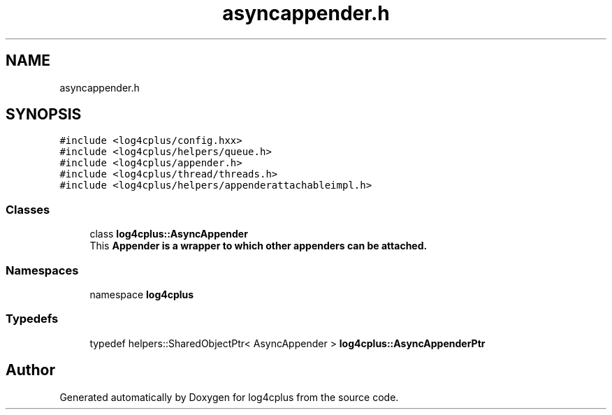 .TH "asyncappender.h" 3 "Fri Sep 20 2024" "Version 2.1.0" "log4cplus" \" -*- nroff -*-
.ad l
.nh
.SH NAME
asyncappender.h
.SH SYNOPSIS
.br
.PP
\fC#include <log4cplus/config\&.hxx>\fP
.br
\fC#include <log4cplus/helpers/queue\&.h>\fP
.br
\fC#include <log4cplus/appender\&.h>\fP
.br
\fC#include <log4cplus/thread/threads\&.h>\fP
.br
\fC#include <log4cplus/helpers/appenderattachableimpl\&.h>\fP
.br

.SS "Classes"

.in +1c
.ti -1c
.RI "class \fBlog4cplus::AsyncAppender\fP"
.br
.RI "This \fC\fBAppender\fP\fP is a wrapper to which other appenders can be attached\&. "
.in -1c
.SS "Namespaces"

.in +1c
.ti -1c
.RI "namespace \fBlog4cplus\fP"
.br
.in -1c
.SS "Typedefs"

.in +1c
.ti -1c
.RI "typedef helpers::SharedObjectPtr< AsyncAppender > \fBlog4cplus::AsyncAppenderPtr\fP"
.br
.in -1c
.SH "Author"
.PP 
Generated automatically by Doxygen for log4cplus from the source code\&.
